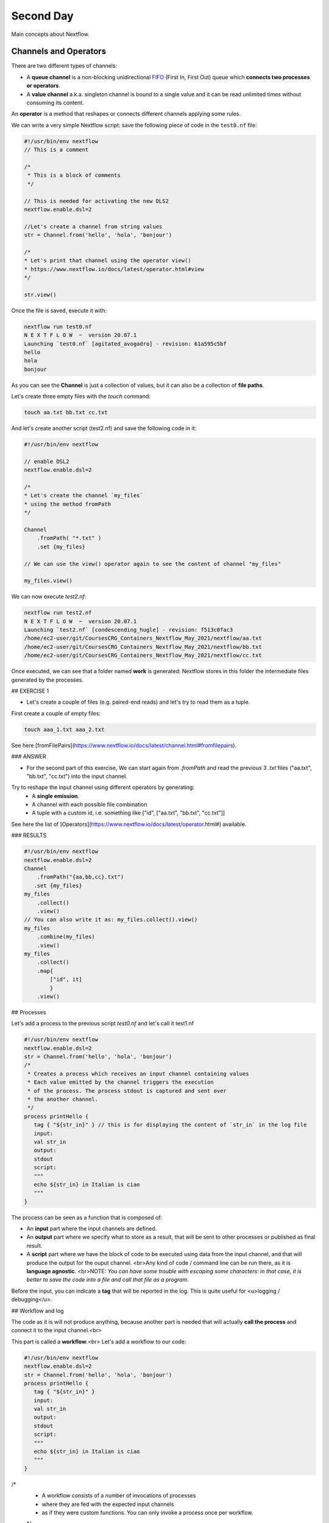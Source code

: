 .. _second-page:

*******************
Second Day
*******************

Main concepts about Nextflow.

Channels and Operators
============

There are two different types of channels:

- A **queue channel** is a non-blocking unidirectional `FIFO <https://en.wikipedia.org/wiki/FIFO_(computing_and_electronics)>`__ (First In, First Out) queue which **connects two processes or operators**. 
- A **value channel** a.k.a. singleton channel is bound to a single value and it can be read unlimited times without consuming its content.

An **operator** is a method that reshapes or connects different channels applying some rules.

We can write a very simple Nextflow script: save the following piece of code in the ``test0.nf`` file:

.. code-block:: guess


	#!/usr/bin/env nextflow
	// This is a comment
	
	/*
	 * This is a block of comments
	 */
	 
	// This is needed for activating the new DLS2
	nextflow.enable.dsl=2
	
	//Let's create a channel from string values
	str = Channel.from('hello', 'hola', 'bonjour')
	
	/*
	* Let's print that channel using the operator view()
	* https://www.nextflow.io/docs/latest/operator.html#view
	*/
	
	str.view()


Once the file is saved, execute it with:

.. code-block:: guess

	nextflow run test0.nf
	N E X T F L O W  ~  version 20.07.1
	Launching `test0.nf` [agitated_avogadro] - revision: 61a595c5bf
	hello
	hola
	bonjour


As you can see the **Channel** is just a collection of values, but it can also be a collection of **file paths**.

Let's create three empty files with the `touch` command:

.. code-block:: guess

	touch aa.txt bb.txt cc.txt


And let's create another script (test2.nf) and save the following code in it:

.. code-block:: guess
	
	
	#!/usr/bin/env nextflow

	// enable DSL2
	nextflow.enable.dsl=2
	
	/*
	* Let's create the channel `my_files`
	* using the method fromPath
	*/
	
	Channel
	    .fromPath( "*.txt" )
	    .set {my_files}
	    
	// We can use the view() operator again to see the content of channel "my_files"
	
	my_files.view()


We can now execute `test2.nf`:

.. code-block:: guess

	nextflow run test2.nf
	N E X T F L O W  ~  version 20.07.1
	Launching `test2.nf` [condescending_hugle] - revision: f513c0fac3
	/home/ec2-user/git/CoursesCRG_Containers_Nextflow_May_2021/nextflow/aa.txt
	/home/ec2-user/git/CoursesCRG_Containers_Nextflow_May_2021/nextflow/bb.txt
	/home/ec2-user/git/CoursesCRG_Containers_Nextflow_May_2021/nextflow/cc.txt


Once executed, we can see that a folder named **work** is generated: Nextflow stores in this folder the intermediate files generated by the processes.

## EXERCISE 1

- Let's create a couple of files (e.g. paired-end reads) and let's try to read them as a tuple.

First create a couple of empty files:

.. code-block:: guess
	
	touch aaa_1.txt aaa_2.txt

See here [fromFilePairs](https://www.nextflow.io/docs/latest/channel.html#fromfilepairs).


### ANSWER

.. code-block:: java
	#!/usr/bin/env nextflow
	nextflow.enable.dsl=2
	/*
	* Let's create the channel `my_files`
	* using the method fromFilePairs 
	*/
	Channel
	    .fromFilePairs( "aaa_{1,2}.txt" )
	    .set {my_files}
	my_files.view()


- For the second part of this exercise, We can start again from `.fromPath` and read the previous 3 `.txt` files ("aa.txt", "bb.txt", "cc.txt") into the input channel.


Try to reshape the input channel using different operators by generating:
  - A **single emission**.
  - A channel with each possible file combination
  - A tuple with a custom id, i.e. something like ["id", ["aa.txt", "bb.txt", "cc.txt"]]

See here the list of [Operators](https://www.nextflow.io/docs/latest/operator.html#) available. 


### RESULTS

.. code-block:: guess

	#!/usr/bin/env nextflow
	nextflow.enable.dsl=2
	Channel
	    .fromPath("{aa,bb,cc}.txt")
 	   .set {my_files}
	my_files
	    .collect()
	    .view()
	// You can also write it as: my_files.collect().view()
	my_files
	    .combine(my_files)
	    .view()
	my_files
	    .collect()
	    .map{
		["id", it]
		}
	    .view()



## Processes

Let's add a process to the previous script `test0.nf` and let's call it test1.nf

.. code-block:: guess

	#!/usr/bin/env nextflow
	nextflow.enable.dsl=2
	str = Channel.from('hello', 'hola', 'bonjour')
	/*
	 * Creates a process which receives an input channel containing values
	 * Each value emitted by the channel triggers the execution
	 * of the process. The process stdout is captured and sent over
	 * the another channel.
	 */
	process printHello {
	   tag { "${str_in}" } // this is for displaying the content of `str_in` in the log file
	   input:        
	   val str_in
	   output:        
	   stdout
	   script:        
	   """
	   echo ${str_in} in Italian is ciao
	   """
	}


The process can be seen as a function that is composed of:

- An **input** part where the input channels are defined.
- An **output** part where we specify what to store as a result, that will be sent to other processes or published as final result.
- A **script** part where we have the block of code to be executed using data from the input channel, and that will produce the output for the ouput channel. <br>Any kind of code / command line can be run there, as it is **language agnostic**. <br>NOTE: *You can have some trouble with escaping some characters: in that case, it is better to save the code into a file and call that file as a program.*

Before the input, you can indicate a **tag** that will be reported in the log. This is quite useful for <u>logging / debugging</u>.

## Workflow and log

The code as it is will not produce anything, because another part is needed that will actually **call the process** and connect it to the input channel.<br>

This part is called a **workflow**.<br>
Let's add a workflow to our code:

.. code-block:: guess

	#!/usr/bin/env nextflow
	nextflow.enable.dsl=2
	str = Channel.from('hello', 'hola', 'bonjour')
	process printHello {
	   tag { "${str_in}" }
	   input:        
	   val str_in
	   output:        
	   stdout
	   script:        
	   """
	   echo ${str_in} in Italian is ciao
	   """
	}
	
/*
 * A workflow consists of a number of invocations of processes
 * where they are fed with the expected input channels
 * as if they were custom functions. You can only invoke a process once per workflow.
 */
.. code-block:: guess

	workflow {
	 result = printHello(str)
	 result.view()
	}


We can run the script this time sending the execution in the background (with the `-bg` option) and saving the log in the file `log.txt`.

.. code-block:: guess

	nextflow run test1.nf -bg > log.txt


### Nextflow log

Let's inspect now the log file:

.. code-block:: guess

	cat log.txt
	
	N E X T F L O W  ~  version 20.07.1
	Launching `test1.nf` [high_fermat] - revision: b129d66e57
	[6a/2dfcaf] Submitted process > printHello (hola)
	[24/a286da] Submitted process > printHello (hello)
	[04/e733db] Submitted process > printHello (bonjour)
	hola in Italian is ciao
	hello in Italian is ciao
	bonjour in Italian is ciao


The **tag** allows us to see that the process **printHello** was launched <u>three times</u> on the hola, hello and bonjour values contained in the input channel. <br>

At the start of each row, there is an <u>alphanumeric code</u>:

**[6a/2dfcaf]** Submitted process > printHello (hola)

This code indicates **the path** in which the process is "isolated" and where the corresponding temporary files are kept in the **work** directory. <br>

**IMPORTANT: Nextflow will randomly generate temporary folders so they will be named differently in your execution!!!**

Let's have a look inside that folder:

.. code-block:: guess

	# Show the folder's full name
	
	echo work/6a/2dfcaf*
	  work/6a/2dfcafc01350f475c60b2696047a87
	  
	# List was is inside the folder
	
	ls -alht work/6a/2dfcaf*
	total 40
	-rw-r--r--  1 lcozzuto  staff     1B Oct  7 13:39 .exitcode
	drwxr-xr-x  9 lcozzuto  staff   288B Oct  7 13:39 .
	-rw-r--r--  1 lcozzuto  staff    24B Oct  7 13:39 .command.log
	-rw-r--r--  1 lcozzuto  staff    24B Oct  7 13:39 .command.out
	-rw-r--r--  1 lcozzuto  staff     0B Oct  7 13:39 .command.err
	-rw-r--r--  1 lcozzuto  staff     0B Oct  7 13:39 .command.begin
	-rw-r--r--  1 lcozzuto  staff    45B Oct  7 13:39 .command.sh
	-rw-r--r--  1 lcozzuto  staff   2.5K Oct  7 13:39 .command.run
	drwxr-xr-x  3 lcozzuto  staff    96B Oct  7 13:39 ..


You see a lot of "hidden" files:

- **.exitcode**, contains 0 if everything is ok, another value if there was a problem.
- **.command.log**, contains the log of the command execution. It is often identical to `.command.out`
- **.command.out**, contains the standard output of the command execution
- **.command.err**, contains the standard error of the command execution
- **.command.begin**, contains what has to be executed before `.command.sh`
- **.command.sh**, contains the block of code indicated in the process
- **.command.run**, contains the code made by nextflow for the execution of `.command.sh`, and contains environmental variables, eventual invocations of linux containers etc.

For instance the content of `.command.sh` is:

.. code-block:: guess

	cat work/6a/2dfcaf*/.command.sh
	#!/bin/bash -ue
	echo hola in Italian is ciao


And the content of `.command.out` is

.. code-block:: guess

	cat work/6a/2dfcaf*/.command.out
	hola in Italian is ciao


You can also give a name to workflows, so that you can combine them in the main workflow. For instance we can write:

.. code-block:: guess

	#!/usr/bin/env nextflow
	nextflow.enable.dsl=2
	str = Channel.from('hello', 'hola', 'bonjour')
	process printHello {
	  tag { "${str_in}" }
 	  input:        
	   val str_in
	   output:        
	   stdout
	   script:        
	   """
	   echo ${str_in} in Italian is ciao
	   """
	}

/*
 * A workflow can be named as a function and receive an input using the take keyword
 */

.. code-block:: guess

	workflow first_pipeline {
 	   take: str_input
	    main:
	    printHello(str_input).view()
	}
	
/*
 * You can re-use the previous processes and combine as you prefer
 */
 
.. code-block:: guess

	workflow second_pipeline {
	    take: str_input
	    main:
	    printHello(str_input.collect()).view()
	}
	
/*
 * You can then invoke the different named workflows in this way
 * passing the same input channel `str` to both  
 */
.. code-block:: guess

	workflow {
	    first_pipeline(str)
	    second_pipeline(str)
	}


You can see that with the previous code you can execute two workflows containing the same process. <br>
We can add the **collect** operator to the second workflow that collects the output from different executions and returns the resulting list **as a sole emission**.

Let's run the code:

.. code-block:: guess

	nextflow run test1.nf -bg > log2
	
	cat log2
	
	N E X T F L O W  ~  version 20.07.1
	Launching `test1.nf` [irreverent_davinci] - revision: 25a5511d1d
	[de/105b97] Submitted process > first_pipeline:printHello (hello)
	[ba/051c23] Submitted process > first_pipeline:printHello (bonjour)
	[1f/9b41b2] Submitted process > second_pipeline:printHello (hello)
	[8d/270d93] Submitted process > first_pipeline:printHello (hola)
	[18/7b84c3] Submitted process > second_pipeline:printHello (hola)
	hello in Italian is ciao
	bonjour in Italian is ciao
	[0f/f78baf] Submitted process > second_pipeline:printHello (bonjour)
	hola in Italian is ciao
	['hello in Italian is ciao\n', 'hola in Italian is ciao\n', 'bonjour in Italian is ciao\n']
	

## EXERCISE 2

 - Change the pipeline for producing files instead of [standard output](https://www.nextflow.io/docs/latest/dsl2.html#process-outputs):
   * You can write another process to handle the fact that you have a list in the workflow2 (`workflow second_pipeline`). 
   * You need also to specify within the workflow what to output using the [**emit** keyword](https://www.nextflow.io/docs/latest/dsl2.html?#workflow-outputs).

<details>
<summary>
<h5 style="background-color: #e6fadc; display: inline-block;">*Answer*</h5>
</summary>


.. code-block:: guess

	#!/usr/bin/env nextflow
	nextflow.enable.dsl=2
	str = Channel.from('hello', 'hola', 'bonjour')
	process printHello {
	   tag { "${str_in}" }
	   input:        
	   val str_in
	   output:        
	   path("${str_in}.txt")
	   script:        
	   """
	   echo ${str_in} in Italian is ciao > ${str_in}.txt
	   """
	}
	process printHello2 {
	   tag { "${str_in}" }
	   input:        
	   val str_in
	   output:        
	   path("cheers.txt")
	   script:
	   """
	   echo ${str_in.join(', ')} in Italian are ciao > cheers.txt
	   """
	}
	/*
	 * A workflow can be named as a function and receive an input using the take keyword
	 */
	workflow first_pipeline {
	    take: str_input
	    main:
	    out = printHello(str_input)
	    emit: out
	}
	/*
	 * You can re-use the previous processes an combine as you prefer
	 */
	workflow second_pipeline {
	    take: str_input
	    main:
	    out = printHello2(str_input.collect())
	    emit: out
	}
	
/*
 * You can then invoke the different named workflows in this way
 * passing the same input channel `str` to both  
 */
 
 .. code-block:: guess

	workflow {
	    out1 = first_pipeline(str)
	    out2 = second_pipeline(str)
	}

</details>


- Change the pipeline to use only one process to handle both the cases (either one element or a list).<br> You can choose the elements from a list using the positional keys (i.e. list[0], list[1], etc...)

<details>
<summary>
<h5 style="background-color: #e6fadc; display: inline-block;">*Answer*</h5>
</summary>


.. code-block:: guess

	#!/usr/bin/env nextflow
	nextflow.enable.dsl=2
	str = Channel.from('hello', 'hola', 'bonjour')
	process printHello {
	   tag { "${str_in}" }
	   input:        
	   val str_in
	   output:        
	   path("${str_in[0]}.txt")
	   script:        
	   """
	   echo ${str_in} in Italian is ciao > ${str_in[0]}.txt
	   """
	}
	/*
	 * A workflow can be named as a function and receive an input using the take keyword
	 */
	workflow first_pipeline {
	    take: str_input
	    main:
	    out = printHello(str_input)
	    emit: out
	}
	/*
	 * You can re-use the previous processes an combine as you prefer
	 */
	workflow second_pipeline {
	    take: str_input
	    main:
	    out = printHello(str_input.collect())
	    emit: out
	}
	/*
	 * You can then invoke the different named workflows in this way
	 * passing the same input channel `str` to both  
	 */
	workflow {
	    out1 = first_pipeline(str)
	    out2 = second_pipeline(str)
	}


</details>



## More complex scripts

We can feed the channel that is generated by a process to another process in the workflow definition. In this way we have a proper pipeline. You can see that we need to escape the variable used by AWK otherwise they will be considered proper Nextflow variables producing an error. So every special character like **$** needs to be escaped (**\$**) or you'll get an error. Sometimes with long an difficult one liners you might want to make a small shell script and call it as an executable. You need to place it in a folder named **bin** inside the pipeline folder. This will be automatically considered from Nextflow as tool in the path.    



.. code-block:: guess

	#!/usr/bin/env nextflow
	nextflow.enable.dsl=2
	// the default "$baseDir/testdata/test.fa" can be overridden by using --inputfile OTHERFILENAME
	params.inputfile = "$baseDir/testdata/test.fa"
	// the "file method" returns a file system object given a file path string  
	sequences_file = file(params.inputfile)				
	// check if the file exists
	if( !sequences_file.exists() ) exit 1, "Missing genome file: ${genome_file}"
	/*
	 * Process 1 for splitting a fasta file in multiple files
	 */
	process splitSequences {
	    input:
	    path sequencesFile
	    output:
	    path ('seq_*')    
	    // simple awk command
	    script:
	    """
	    awk '/^>/{f="seq_"++d} {print > f}' < ${sequencesFile}
	    """
	}
	/*
	 * Process 2 for reversing the sequences. Note the escaped AWK variables \$
	 */
	process reverseSequence {
	    tag { "${seq}" }  				
	    input:
	    path seq
	    output:
	    path "all.rev"
		script:
	    """
	    cat ${seq} | awk '{if (\$1~">") {print \$0} else system("echo " \$0 " |rev")}' > all.rev
	    """
	}
	workflow {
	    splitted_seq	= splitSequences(sequences_file)
	    // Here you have the output channel as a collection
	    splitted_seq.view()
	    // Here you have the same channel reshaped to send separately each value
	    splitted_seq.flatten().view()
	    // DLS2 allows you to reuse the channels! In past you had to create many identical
	    // channels for sending the same kind of data to different processes
	    rev_single_seq	= reverseSequence(splitted_seq)
	}

Here we have two simple processes:

- the former splits the input fasta file into **single sequences**.
- the latter is able to **reverse the position of the sequences**.

The input path is fed as a parameter using the script parameters **${seq}**

.. code-block:: guess

	params.inputfile


*Note: you can get the file "test.fa" from the [githu repository of the course](https://github.com/biocorecrg/CoursesCRG_Containers_Nextflow_May_2021/tree/main/testdata)*


This value can be overridden when calling the script:

.. code-block:: guess

	nextflow run test1.nf --inputfile another_input.fa


The workflow part connects the two processes so that <u>the output of the first process is fed as an input to the second one</u>.

During the execution Nextflow creates a number of temporary folders, and will this time also create a soft link to the original input file. It will then store output files locally.

The output file is then *linked* in other folders for being used as input from other processes. <br>This avoids clashes and each process is nicely isolated from the others.

.. code-block:: guess

	nextflow run test1.nf -bg
	N E X T F L O W  ~  version 20.07.1
	Launching `test1.nf` [sad_newton] - revision: 82e66714e4
	[09/53e071] Submitted process > splitSequences
	[/home/ec2-user/git/CoursesCRG_Containers_Nextflow_May_2021/nextflow/nextflow/work/09/53e071d286ed66f4020869c8977b59/seq_1, /home/ec2-user/git/CoursesCRG_Containers_Nextflow_May_2021/nextflow/nextflow/work/09/53e071d286ed66f4020869c8977b59/seq_2, /home/ec2-user/git/CoursesCRG_Containers_Nextflow_May_2021/nextflow/nextflow/work/09/53e071d286ed66f4020869c8977b59/seq_3]
	/home/ec2-user/git/CoursesCRG_Containers_Nextflow_May_2021/nextflow/nextflow/work/09/53e071d286ed66f4020869c8977b59/seq_1
	/home/ec2-user/git/CoursesCRG_Containers_Nextflow_May_2021/nextflow/nextflow/work/09/53e071d286ed66f4020869c8977b59/seq_2
	/home/ec2-user/git/CoursesCRG_Containers_Nextflow_May_2021/nextflow/nextflow/work/09/53e071d286ed66f4020869c8977b59/seq_3
	[fe/0a8640] Submitted process > reverseSequence ([seq_1, seq_2, seq_3])
	

We can inspect the content of `work/09/53e071*` generated by the process **splitSequences**:

.. code-block:: guess

	ls -l work/09/53e071*
	total 24
	-rw-r--r--  1 lcozzuto  staff  29 Oct  8 19:16 seq_1
	-rw-r--r--  1 lcozzuto  staff  33 Oct  8 19:16 seq_2
	-rw-r--r--  1 lcozzuto  staff  27 Oct  8 19:16 seq_3
	lrwxr-xr-x  1 lcozzuto  staff  69 Oct  8 19:16 test.fa -> /home/ec2-user/git/CoursesCRG_Containers_Nextflow_May_2021/nextflow/nextflow/testdata/test.fa


File `test.fa` is a *soft link* to the original input. 


If now we inspect `work/fe/0a8640*` that is generated by the process **reverseSequence**, we see that the files generated by **splitSequences** are now linked as input.

.. code-block:: guess

	ls -l work/fe/0a8640*
	total 8
	-rw-r--r--  1 lcozzuto  staff  89 Oct  8 19:16 all.rev
	lrwxr-xr-x  1 lcozzuto  staff  97 Oct  8 19:16 seq_1 -> /home/ec2-user/git/CoursesCRG_Containers_Nextflow_May_2021/nextflow/nextflow/work/09/53e071d286ed66f4020869c8977b59/seq_1
	lrwxr-xr-x  1 lcozzuto  staff  97 Oct  8 19:16 seq_2 -> /home/ec2-user/git/CoursesCRG_Containers_Nextflow_May_2021/nextflow/nextflow/work/09/53e071d286ed66f4020869c8977b59/seq_2
	lrwxr-xr-x  1 lcozzuto  staff  97 Oct  8 19:16 seq_3 -> /home/ec2-user/git/CoursesCRG_Containers_Nextflow_May_2021/nextflow/nextflow/work/09/53e071d286ed66f4020869c8977b59/seq_3


At this point we can make two different workflows to demonstrate how the new DSL allows reusing of the code.

.. code-block:: guess

	#!/usr/bin/env nextflow
	nextflow.enable.dsl=2
	// this can be overridden by using --inputfile OTHERFILENAME
	params.inputfile = "$baseDir/testdata/test.fa"
	// the "file method" returns a file system object given a file path string  
	sequences_file = file(params.inputfile)				
	// check if the file exists
	if( !sequences_file.exists() ) exit 1, "Missing genome file: ${genome_file}"
	/*
	 * Process 1 for splitting a fasta file in multiple files
	 */
	process splitSequences {
	    input:
	    path sequencesFile
	    output:
	    path ('seq_*')    
	    // simple awk command
	    script:
	    """
	    awk '/^>/{f="seq_"++d} {print > f}' < ${sequencesFile}
	    """
	}
	/*
	 * Process 2 for reversing the sequences
	 */
	process reverseSequence {
	    tag { "${seq}" }  				
	    input:
	    path seq
	    output:
	    path "all.rev"
		script:
	    """
	    cat ${seq} | awk '{if (\$1~">") {print \$0} else system("echo " \$0 " |rev")}' > all.rev
	    """
	}
	workflow flow1 {
	    take: sequences
	    main:
	    splitted_seq        = splitSequences(sequences)
	    rev_single_seq      = reverseSequence(splitted_seq)
	}
	workflow flow2 {
	    take: sequences
	    main:
	    splitted_seq        = splitSequences(sequences).flatten()
	    rev_single_seq      = reverseSequence(splitted_seq)
	}
	workflow {
	   flow1(sequences_file)
	   flow2(sequences_file)
	}
	

The first workflow will just run like the previous script, while the second will "flatten" the output of the first process and will launch the second process on each single sequence.

The **reverseSequence** process of the second workflow will run in parallel if you have enough processors, or if you are running the script in a cluster environment with a scheduler supported by Nextflow.

.. code-block:: guess

	nextflow run test1.nf -bg
	C02WX1XFHV2Q:nextflow lcozzuto$ N E X T F L O W  ~  version 20.07.1
	Launching `test1.nf` [insane_plateau] - revision: d33befe154
	[bd/f4e9a6] Submitted process > flow1:splitSequences
	[37/d790ab] Submitted process > flow2:splitSequences
	[33/a6fc72] Submitted process > flow1:reverseSequence ([seq_1, seq_2, seq_3])
	[87/54bfe8] Submitted process > flow2:reverseSequence (seq_2)
	[45/86dd83] Submitted process > flow2:reverseSequence (seq_1)
	[93/c7b1c6] Submitted process > flow2:reverseSequence (seq_3)


## Directives


The [**directives**](https://www.nextflow.io/docs/latest/process.html#directives) are declaration blocks that can provide optional settings to a process. <br>
For instance, they can affect the way a process stages in and out the input and output files ([**stageInMode**](https://www.nextflow.io/docs/latest/process.html#stageinmode) and [**stageOutMode**](https://www.nextflow.io/docs/latest/process.html#stageoutmode)), or they can indicate which file has to be considered a final result and in which folder it should be published ([**publishDir**](https://www.nextflow.io/docs/latest/process.html#publishdir)).

We can add the directive [`publishDir`](https://www.nextflow.io/docs/latest/process.html#publishdir) to our previous example:


.. code-block:: guess

	/*
	 * Simple reverse the sequences
	 */

	process reverseSequence {
	    tag "$seq" // during the execution prints the indicated variable for follow-up
	    publishDir "output"
	    input:
	    path seq 
	    output:
	    path "all.rev" 

		script:
	    """
	    cat ${seq} | awk '{if (\$1~">") {print \$0} else system("echo " \$0 " |rev")}' > all.rev
	    """
	}


We can also use [`storeDir`](https://www.nextflow.io/docs/latest/process.html#storedir) in case we want to have a permanent cache. <br>

The process is executed only if the output files do not exist in the folder specified by **storeDir**.<br> 
When the output files exist, the process execution is skipped and these files are used as the actual process result.<br>

For example, this can be useful if we don't want to generate indexes each time and we prefer to reuse them.
<br>
We can also indicate what to do in case a process fails.<br>

The default is to stop the pipeline and to raise an error. But we can also skip the process using the [`errorStrategy`](https://www.nextflow.io/docs/latest/process.html#errorstrategy) directive:

.. code-block:: guess

	errorStrategy 'ignore'


or retry a number of times changing something like the memory available or the maximum execution time. <br>
This time we need a number of directives:


.. code-block:: guess

	memory { 1.GB * task.attempt }
	time { 1.hour * task.attempt }
	errorStrategy 'retry' 
	maxRetries 3


## Resuming your pipeline

You can resume the execution after the code modification using the parameter **-resume**. <br>
Nextflow is smart enough to cache the execution since input and output were not changed.

.. code-block:: guess
	nextflow run test1.nf -bg -resume
	N E X T F L O W  ~  version 20.07.1
	Launching `test1.nf` [determined_celsius] - revision: eaf5b4d673
	[bd/f4e9a6] Cached process > flow1:splitSequences
	[37/d790ab] Cached process > flow2:splitSequences
	[93/c7b1c6] Cached process > flow2:reverseSequence (seq_3)
	[45/86dd83] Cached process > flow2:reverseSequence (seq_1)
	[87/54bfe8] Cached process > flow2:reverseSequence (seq_2)
	[33/a6fc72] Cached process > flow1:reverseSequence ([seq_1, seq_2, seq_3])
	/home/ec2-user/git/CoursesCRG_Containers_Nextflow_May_2021/nextflow/nextflow/work/33/a6fc72786d042cacf733034d501691/all.rev


**IMPORTANT: Nextflow parameters are with one hyphen** (`-resume`) **while pipeline parameters are with two** (`--inputfile`)

Sometimes you might want to resume a previous run of your pipeline. <br>
For doing so you need to extract the job id of that run. You can do this by using the command `nextflow log`

.. code-block:: guess

	nextflow log
	TIMESTAMP          	DURATION	RUN NAME           	STATUS	REVISION ID	SESSION ID                          	COMMAND                         
	2020-10-06 14:49:09	2s      	agitated_avogadro  	OK    	61a595c5bf 	4a7a8a4b-9bdb-4b15-9cc6-1b2cabe9a938	nextflow run test1.nf            
	2020-10-08 19:14:38	2.8s    	sick_edison        	OK    	82e66714e4 	4fabb863-2038-47b4-bac0-19e71f93f284	nextflow run test1.nf -bg        
	2020-10-08 19:16:03	3s      	sad_newton         	OK    	82e66714e4 	2d13e9f8-1ba6-422d-9087-5c6c9731a795	nextflow run test1.nf -bg        
	2020-10-08 19:30:59	2.3s    	disturbed_wozniak  	OK    	d33befe154 	0a19b60d-d5fe-4a26-9e01-7a63d0a1d300	nextflow run test1.nf -bg        
	2020-10-08 19:35:52	2.5s    	insane_plateau     	OK    	d33befe154 	b359f32c-254f-4271-95bb-6a91b281dc6d	nextflow run test1.nf -bg        
	2020-10-08 19:56:30	2.8s    	determined_celsius 	OK    	eaf5b4d673 	b359f32c-254f-4271-95bb-6a91b281dc6d	nextflow run test1.nf -bg -resume


You can then resume the state of your execution using the **SESSION ID**:

.. code-block:: guess

	nextflow run -resume 0a19b60d-d5fe-4a26-9e01-7a63d0a1d300 test1.nf


Nextflow's cache can be disabled for a specific process adding setting the directive **cache** to **false**. You can also choose three caching methods:

.. code-block:: guess
	cache = true // (default) Cache keys are created indexing input files meta-data information (name, size and last update timestamp attributes).
	cache = 'deep' // Cache keys are created indexing input files content.
	cache = 'lenient' // (Best in HPC and shared file systems) Cache keys are created indexing input files path and size attributes


**IMPORTANT On some shared file systems you might have inconsistent file timestamps. So cache lenient prevents you from unwanted restarting of cached processes.**

## EXERCISE 3

Try to make the previous pipeline resilient to the failing of a process and store the results in order to skip the process execution when launched again.

First make the process `reverseSequence` failing by creating a mistake in the command line, then add the directive to the process.

<details>
<summary>
<h5 style="background-color: #e6fadc; display: inline-block;">*Answer*</h5>
</summary>

	
.. code-block:: guess
	/*
	 * Broken process
	 */

	process reverseSequence {
	    tag { "${seq}" }  				
	    publishDir "output"
	    errorStrategy 'ignore'
	    input:
	    path seq 
	    output:
	    path "all.rev" 

		script:
	    """
	    cat ${seq} | AAAAAAA '{if (\$1~">") {print \$0} else system("echo " \$0 " |rev")}' > all.rev
	    """
	}

	
</details>

Write the first workflow using pipes. Nextflow DLS2 allows you to use pipes for connecting channels via input / output.
<br>See the [documentation on pipes](https://www.nextflow.io/docs/latest/dsl2.html#pipes).


<details>
<summary>
<h5 style="background-color: #e6fadc; display: inline-block;">*Answer*</h5>
</summary>

.. code-block:: guess
	workflow flow1 {
	    take: sequences
	    main:
	    splitSequences(sequences) | reverseSequence | view()
	}

	
</details>

